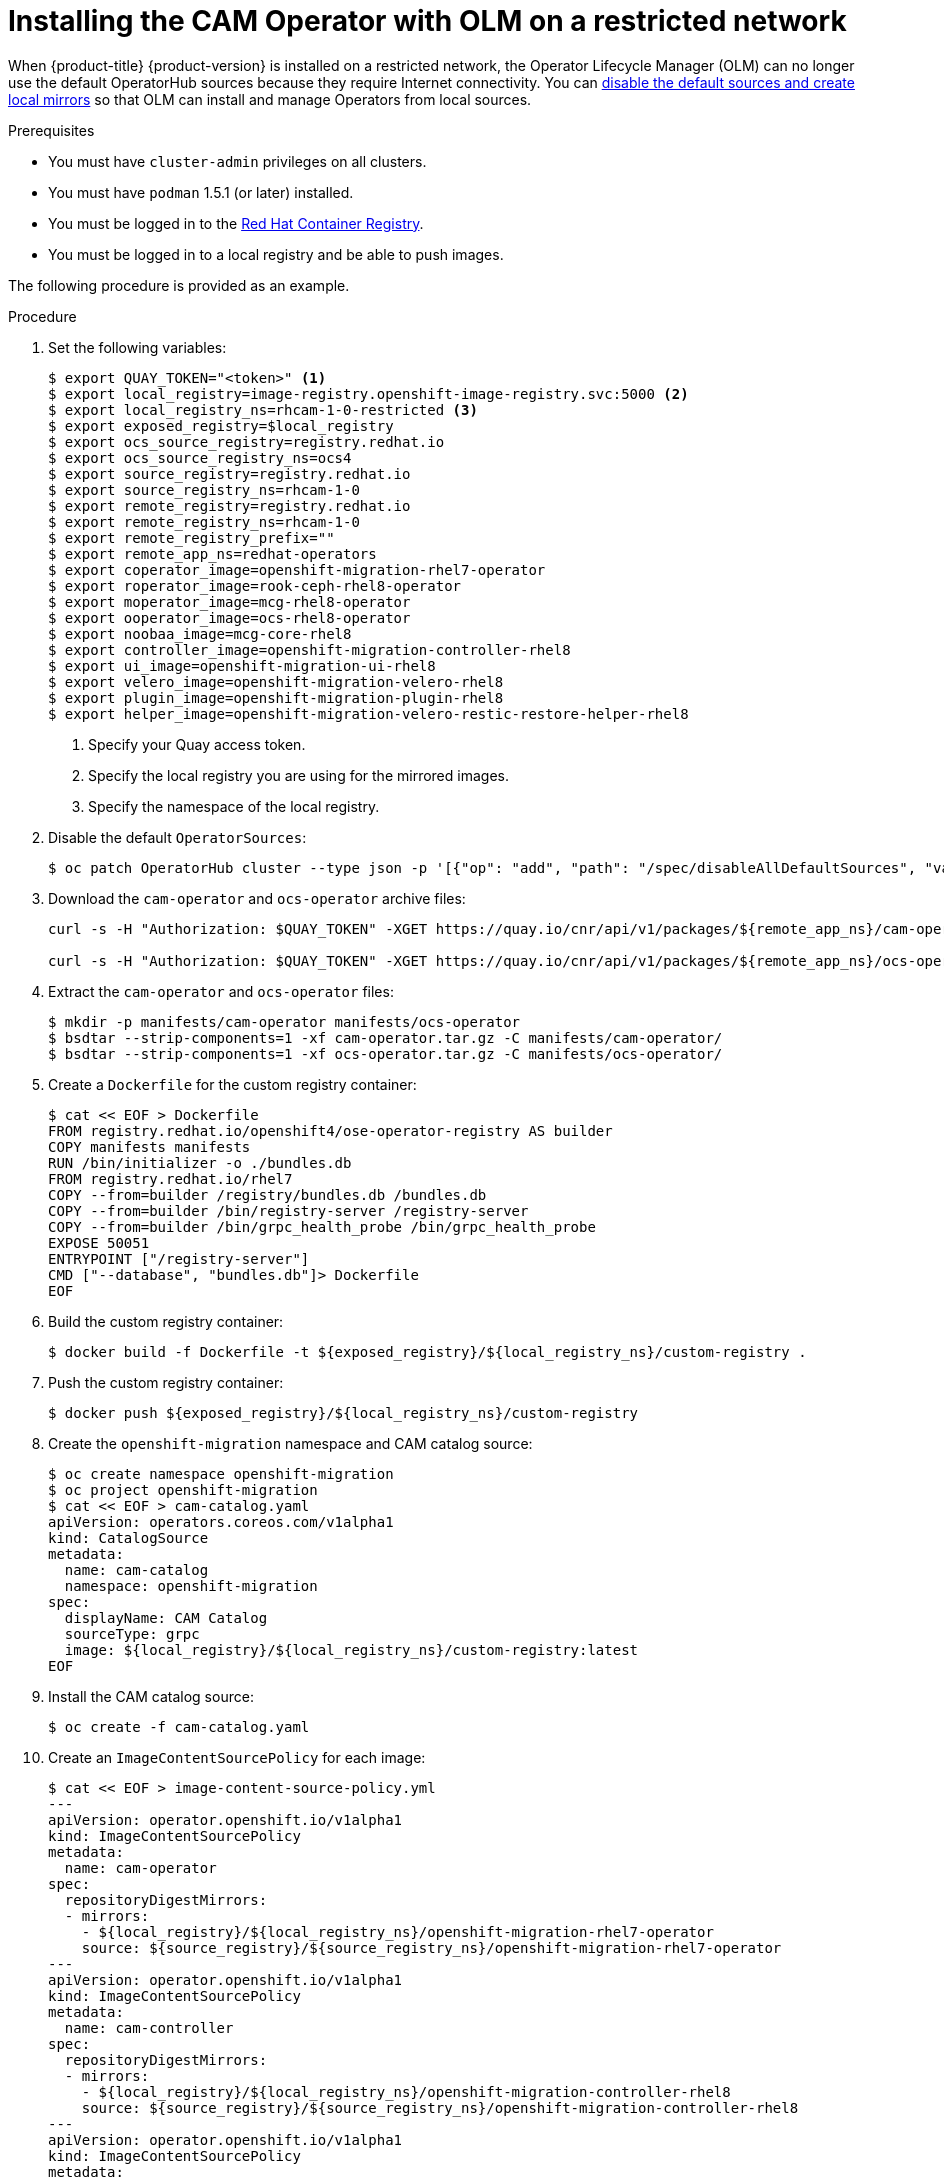// Module included in the following assemblies:
//
// migration/migrating-4_1-4/deploying_cam.adoc
// migration/migrating-4_2-4/deploying_cam.adoc
[id='installing-cam-operator-on-restricted-network_{context}']
= Installing the CAM Operator with OLM on a restricted network

When {product-title} {product-version} is installed on a restricted network, the Operator Lifecycle Manager (OLM) can no longer use the default OperatorHub sources because they require Internet connectivity. You can link:https://docs.openshift.com/container-platform/4.2/operators/olm-restricted-networks.html[disable the default sources and create local mirrors] so that OLM can install and manage Operators from local sources.

.Prerequisites

* You must have `cluster-admin` privileges on all clusters.
* You must have `podman` 1.5.1 (or later) installed.
* You must be logged in to the link:https://access.redhat.com/RegistryAuthentication[Red Hat Container Registry].
* You must be logged in to a local registry and be able to push images.

The following procedure is provided as an example.

.Procedure

. Set the following variables:
+
----
$ export QUAY_TOKEN="<token>" <1>
$ export local_registry=image-registry.openshift-image-registry.svc:5000 <2>
$ export local_registry_ns=rhcam-1-0-restricted <3>
$ export exposed_registry=$local_registry
$ export ocs_source_registry=registry.redhat.io
$ export ocs_source_registry_ns=ocs4
$ export source_registry=registry.redhat.io
$ export source_registry_ns=rhcam-1-0
$ export remote_registry=registry.redhat.io
$ export remote_registry_ns=rhcam-1-0
$ export remote_registry_prefix=""
$ export remote_app_ns=redhat-operators
$ export coperator_image=openshift-migration-rhel7-operator
$ export roperator_image=rook-ceph-rhel8-operator
$ export moperator_image=mcg-rhel8-operator
$ export ooperator_image=ocs-rhel8-operator
$ export noobaa_image=mcg-core-rhel8
$ export controller_image=openshift-migration-controller-rhel8
$ export ui_image=openshift-migration-ui-rhel8
$ export velero_image=openshift-migration-velero-rhel8
$ export plugin_image=openshift-migration-plugin-rhel8
$ export helper_image=openshift-migration-velero-restic-restore-helper-rhel8
----
<1> Specify your Quay access token.
<2> Specify the local registry you are using for the mirrored images.
<3> Specify the namespace of the local registry.

. Disable the default `OperatorSources`:
+
----
$ oc patch OperatorHub cluster --type json -p '[{"op": "add", "path": "/spec/disableAllDefaultSources", "value": true}]'
----

. Download the `cam-operator` and `ocs-operator` archive files:
+
----
curl -s -H "Authorization: $QUAY_TOKEN" -XGET https://quay.io/cnr/api/v1/packages/${remote_app_ns}/cam-operator/blobs/sha256/$(curl -H "Authorization: $QUAY_TOKEN" https://quay.io/cnr/api/v1/packages/${remote_app_ns}/cam-operator/$(curl -s -H "Authorization: $QUAY_TOKEN" https://quay.io/cnr/api/v1/packages?namespace=${remote_app_ns} | jq -r ".[] | select(.name == \"${remote_app_ns}/cam-operator\") | .default") | jq -r .[0].content.digest) -o cam-operator.tar.gz

curl -s -H "Authorization: $QUAY_TOKEN" -XGET https://quay.io/cnr/api/v1/packages/${remote_app_ns}/ocs-operator/blobs/sha256/$(curl -H "Authorization: $QUAY_TOKEN" https://quay.io/cnr/api/v1/packages/${remote_app_ns}/ocs-operator/$(curl -s -H "Authorization: $QUAY_TOKEN" https://quay.io/cnr/api/v1/packages?namespace=${remote_app_ns} | jq -r ".[] | select(.name == \"${remote_app_ns}/ocs-operator\") | .default") | jq -r .[0].content.digest) -o ocs-operator.tar.gz
----

. Extract the `cam-operator` and `ocs-operator` files:
+
----
$ mkdir -p manifests/cam-operator manifests/ocs-operator
$ bsdtar --strip-components=1 -xf cam-operator.tar.gz -C manifests/cam-operator/
$ bsdtar --strip-components=1 -xf ocs-operator.tar.gz -C manifests/ocs-operator/
----

. Create a `Dockerfile` for the custom registry container:
+
----
$ cat << EOF > Dockerfile
FROM registry.redhat.io/openshift4/ose-operator-registry AS builder
COPY manifests manifests
RUN /bin/initializer -o ./bundles.db
FROM registry.redhat.io/rhel7
COPY --from=builder /registry/bundles.db /bundles.db
COPY --from=builder /bin/registry-server /registry-server
COPY --from=builder /bin/grpc_health_probe /bin/grpc_health_probe
EXPOSE 50051
ENTRYPOINT ["/registry-server"]
CMD ["--database", "bundles.db"]> Dockerfile
EOF
----

. Build the custom registry container:
+
----
$ docker build -f Dockerfile -t ${exposed_registry}/${local_registry_ns}/custom-registry .
----

. Push the custom registry container:
+
----
$ docker push ${exposed_registry}/${local_registry_ns}/custom-registry
----

. Create the `openshift-migration` namespace and CAM catalog source:
+
----
$ oc create namespace openshift-migration
$ oc project openshift-migration
$ cat << EOF > cam-catalog.yaml
apiVersion: operators.coreos.com/v1alpha1
kind: CatalogSource
metadata:
  name: cam-catalog
  namespace: openshift-migration
spec:
  displayName: CAM Catalog
  sourceType: grpc
  image: ${local_registry}/${local_registry_ns}/custom-registry:latest
EOF
----

. Install the CAM catalog source:
+
----
$ oc create -f cam-catalog.yaml
----

. Create an `ImageContentSourcePolicy` for each image:
+
----
$ cat << EOF > image-content-source-policy.yml
---
apiVersion: operator.openshift.io/v1alpha1
kind: ImageContentSourcePolicy
metadata:
  name: cam-operator
spec:
  repositoryDigestMirrors:
  - mirrors:
    - ${local_registry}/${local_registry_ns}/openshift-migration-rhel7-operator
    source: ${source_registry}/${source_registry_ns}/openshift-migration-rhel7-operator
---
apiVersion: operator.openshift.io/v1alpha1
kind: ImageContentSourcePolicy
metadata:
  name: cam-controller
spec:
  repositoryDigestMirrors:
  - mirrors:
    - ${local_registry}/${local_registry_ns}/openshift-migration-controller-rhel8
    source: ${source_registry}/${source_registry_ns}/openshift-migration-controller-rhel8
---
apiVersion: operator.openshift.io/v1alpha1
kind: ImageContentSourcePolicy
metadata:
  name: cam-ui
spec:
  repositoryDigestMirrors:
  - mirrors:
    - ${local_registry}/${local_registry_ns}/openshift-migration-ui-rhel8
    source: ${source_registry}/${source_registry_ns}/openshift-migration-ui-rhel8
---
apiVersion: operator.openshift.io/v1alpha1
kind: ImageContentSourcePolicy
metadata:
  name: cam-velero
spec:
  repositoryDigestMirrors:
  - mirrors:
    - ${local_registry}/${local_registry_ns}/openshift-migration-velero-rhel8
    source: ${source_registry}/${source_registry_ns}/openshift-migration-velero-rhel8
---
apiVersion: operator.openshift.io/v1alpha1
kind: ImageContentSourcePolicy
metadata:
  name: cam-plugin
spec:
  repositoryDigestMirrors:
  - mirrors:
    - ${local_registry}/${local_registry_ns}/openshift-migration-plugin-rhel8
    source: ${source_registry}/${source_registry_ns}/openshift-migration-plugin-rhel8
---
apiVersion: operator.openshift.io/v1alpha1
kind: ImageContentSourcePolicy
metadata:
  name: cam-helper
spec:
  repositoryDigestMirrors:
  - mirrors:
    - ${local_registry}/${local_registry_ns}/openshift-migration-velero-restic-restore-helper-rhel8
    source: ${source_registry}/${source_registry_ns}/openshift-migration-velero-restic-restore-helper-rhel8
---
apiVersion: operator.openshift.io/v1alpha1
kind: ImageContentSourcePolicy
metadata:
  name: roperator
spec:
  repositoryDigestMirrors:
  - mirrors:
    - ${local_registry}/${local_registry_ns}/rook-ceph-rhel8-operator
    source: ${source_registry}/${source_registry_ns}/rook-ceph-rhel8-operator
---
apiVersion: operator.openshift.io/v1alpha1
kind: ImageContentSourcePolicy
metadata:
  name: moperator
spec:
  repositoryDigestMirrors:
  - mirrors:
    - ${local_registry}/${local_registry_ns}/mcg-rhel8-operator
    source: ${source_registry}/${source_registry_ns}/mcg-rhel8-operator
---
apiVersion: operator.openshift.io/v1alpha1
kind: ImageContentSourcePolicy
metadata:
  name: ooperator
spec:
  repositoryDigestMirrors:
  - mirrors:
    - ${local_registry}/${local_registry_ns}/ocs-rhel8-operator
    source: ${source_registry}/${source_registry_ns}/ocs-rhel8-operator
---
apiVersion: operator.openshift.io/v1alpha1
kind: ImageContentSourcePolicy
metadata:
  name: noobaa
spec:
  repositoryDigestMirrors:
  - mirrors:
    - ${local_registry}/${local_registry_ns}/mcg-core-rhel8
    source: ${source_registry}/${source_registry_ns}/mcg-core-rhel8

EOF

$ oc create -f image-content-source-policy.yml
----

. Mirror the images required by the CAM, OCS, Rook, and MCG operators:
+
----
$ export coperator_sha=$(grep -h image: manifests/cam-operator/v1.0.1/mig-operator.v1.0.1.clusterserviceversion.yaml | sort -u | awk -F ':' '{ print $NF }')
$ export controller_sha=$(grep MIG_CONTROLLER_TAG -A1 manifests/cam-operator/v1.0.1/mig-operator.v1.0.1.clusterserviceversion.yaml | grep value | awk -F "[ :]" '{ print $NF }')
$ export ui_sha=$(grep MIG_UI_TAG -A1 manifests/cam-operator/v1.0.1/mig-operator.v1.0.1.clusterserviceversion.yaml | grep value | awk -F "[ :]" '{ print $NF }')
$ export velero_sha=$(grep VELERO_TAG -A1 manifests/cam-operator/v1.0.1/mig-operator.v1.0.1.clusterserviceversion.yaml | grep value | awk -F "[ :]" '{ print $NF }')
$ export plugin_sha=$(grep VELERO_PLUGIN_TAG -A1 manifests/cam-operator/v1.0.1/mig-operator.v1.0.1.clusterserviceversion.yaml | grep value | awk -F "[ :]" '{ print $NF }')
$ export helper_sha=$(grep VELERO_RESTIC_RESTORE_HELPER_TAG -A1 manifests/cam-operator/v1.0.1/mig-operator.v1.0.1.clusterserviceversion.yaml | grep value | awk -F "[ :]" '{ print $NF }')
$ export noobaa_sha=$(grep NOOBAA_CORE_IMAGE -A1 manifests/ocs-operator/4.2.0/ocs-operator.v4.2.0.clusterserviceversion.yaml | grep value | awk -F "[ :]" '{ print $NF }')
$ export ooperator_sha=$(grep ocs-rhel8-operator manifests/ocs-operator/4.2.0/ocs-operator.v4.2.0.clusterserviceversion.yaml | awk -F ':' '{ print $NF }')
$ export roperator_sha=$(grep rook-ceph-rhel8-operator manifests/ocs-operator/4.2.0/ocs-operator.v4.2.0.clusterserviceversion.yaml | awk -F ':' '{ print $NF }')
$ export moperator_sha=$(grep mcg-rhel8-operator manifests/ocs-operator/4.2.0/ocs-operator.v4.2.0.clusterserviceversion.yaml | awk -F ':' '{ print $NF }')

$ oc image mirror --insecure=true ${remote_registry}/${remote_registry_ns}/${coperator_image}@sha256:${coperator_sha} ${exposed_registry}/${local_registry_ns}/openshift-migration-rhel7-operator:v1.0
$ oc image mirror --insecure=true ${remote_registry}/${remote_registry_ns}/${controller_image}@sha256:${controller_sha} ${exposed_registry}/${local_registry_ns}/openshift-migration-controller-rhel8:v1.0
$ oc image mirror --insecure=true ${remote_registry}/${remote_registry_ns}/${ui_image}@sha256:$ui_sha ${exposed_registry}/${local_registry_ns}/openshift-migration-ui-rhel8:v1.0
$ oc image mirror --insecure=true ${remote_registry}/${remote_registry_ns}/${velero_image}@sha256:$velero_sha ${exposed_registry}/${local_registry_ns}/openshift-migration-velero-rhel8:v1.0
$ oc image mirror --insecure=true ${remote_registry}/${remote_registry_ns}/${plugin_image}@sha256:$plugin_sha ${exposed_registry}/${local_registry_ns}/openshift-migration-plugin-rhel8:v1.0
$ oc image mirror --insecure=true ${remote_registry}/${remote_registry_ns}/${helper_image}@sha256:$helper_sha ${exposed_registry}/${local_registry_ns}/openshift-migration-velero-restic-restore-helper-rhel8:v1.0
$ oc image mirror --insecure=true ${remote_registry}/${remote_registry_ns}/${roperator_image}@sha256:${roperator_sha} ${exposed_registry}/${local_registry_ns}/rook-ceph-rhel8-operator:v4.2.0
$ oc image mirror --insecure=true ${remote_registry}/${remote_registry_ns}/${ooperator_image}@sha256:${ooperator_sha} ${exposed_registry}/${local_registry_ns}/ocs-rhel8-operator:v4.2.0
$ oc image mirror --insecure=true ${remote_registry}/${remote_registry_ns}/${moperator_image}@sha256:${moperator_sha} ${exposed_registry}/${local_registry_ns}/mcg-rhel8-operator:v4.2.0
$ oc image mirror --insecure=true ${remote_registry}/${remote_registry_ns}/${noobaa_image}@sha256:${noobaa_sha} ${exposed_registry}/${local_registry_ns}/mcg-core-rhel8:v4.2.0
----
+
You can now install the CAM Operator with OLM on the {product-title} 4.2 cluster.
